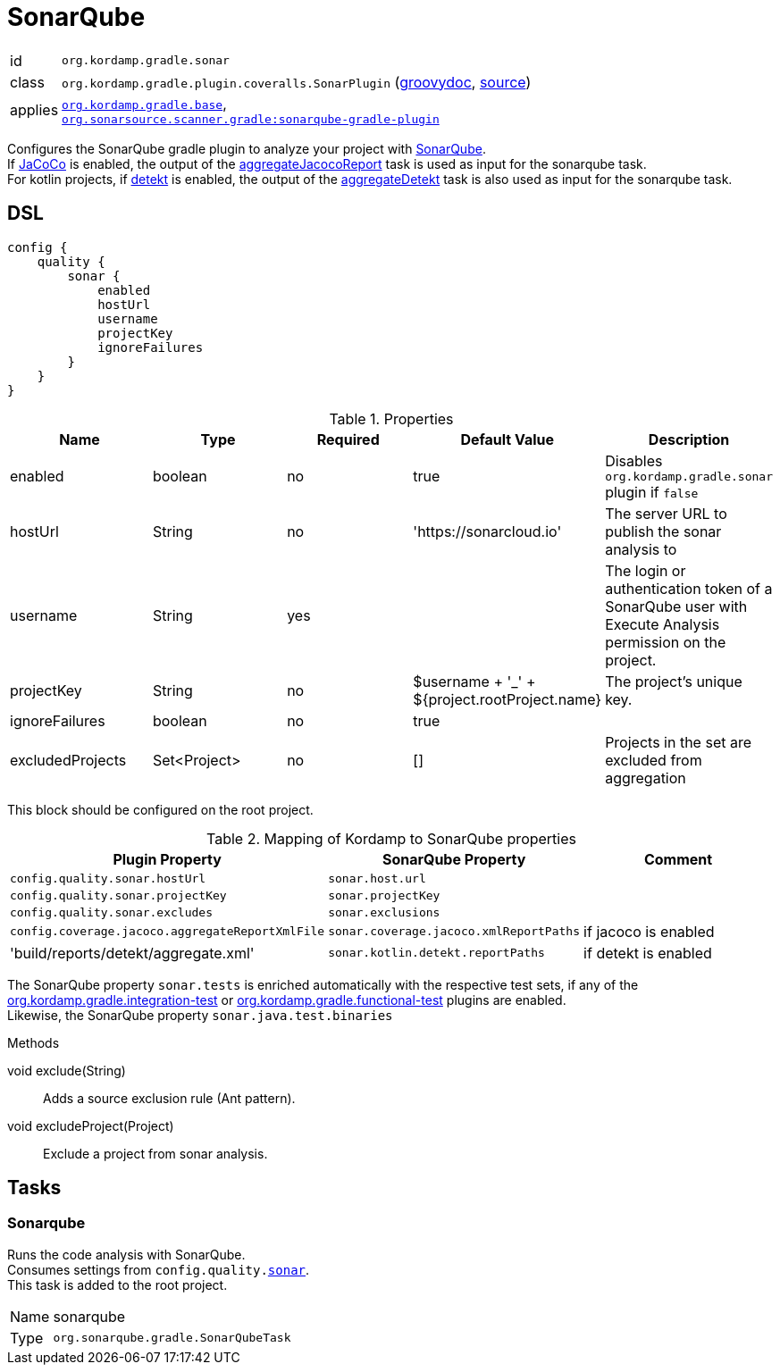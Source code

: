 
[[_org_kordamp_gradle_sonar]]
= SonarQube

[horizontal]
id:: `org.kordamp.gradle.sonar`
class:: `org.kordamp.gradle.plugin.coveralls.SonarPlugin`
(link:api/org/kordamp/gradle/plugin/sonar/SonarPlugin.html[groovydoc],
link:api-html/org/kordamp/gradle/plugin/sonar/SonarPlugin.html[source])
applies:: `<<_org_kordamp_gradle_base,org.kordamp.gradle.base>>`, +
`link:https://plugins.gradle.org/plugin/org.sonarqube[org.sonarsource.scanner.gradle:sonarqube-gradle-plugin]`

Configures the SonarQube gradle plugin to analyze your project with link:https://www.sonarqube.org/[SonarQube]. +
If link:https://www.eclemma.org/jacoco/[JaCoCo] is enabled, the output of the
<<_task_aggregate_jacoco_report,aggregateJacocoReport>> task is used as input for the sonarqube task. +
For kotlin projects, if link:https://arturbosch.github.io/detekt/[detekt] is enabled, the output of the
<<_task_aggregate_detekt,aggregateDetekt>> task is also used as input for the sonarqube task.

[[_org_kordamp_gradle_sonar_dsl]]
== DSL

// TODO configProperties is currently defined, but not actually used, or is it?

[source,groovy]
[subs="+macros"]
----
config {
    quality {
        sonar {
            enabled
            hostUrl
            username
            projectKey
            ignoreFailures
        }
    }
}
----

.Properties
[options="header", cols="5*"]
|===
| Name             | Type                | Required | Default Value                                 | Description
| enabled          | boolean             | no       | true                                          | Disables `org.kordamp.gradle.sonar` plugin if `false`
| hostUrl          | String              | no       | 'https://sonarcloud.io'                       | The server URL to publish the sonar analysis to
| username         | String              | yes      |                                               | The login or authentication token of a SonarQube user with Execute Analysis permission on the project.
| projectKey       | String              | no       | $username + '_' + ${project.rootProject.name} | The project's unique key.
| ignoreFailures   | boolean             | no       | true                                          |
| excludedProjects | Set<Project>        | no       | []                                            | Projects in the set are excluded from aggregation
//| configProperties | Map<String, Object> | no       | [:]                                           | // TODO configProperties is currently defined, but not actually used, or is it?
|===

This block should be configured on the root project.

.Mapping of Kordamp to SonarQube properties
[options="header", cols="3*"]
|===
| Plugin Property | SonarQube Property | Comment
| `config.quality.sonar.hostUrl`                  | `sonar.host.url`                       |
| `config.quality.sonar.projectKey`               | `sonar.projectKey`                     |
| `config.quality.sonar.excludes`                 | `sonar.exclusions`                     |
| `config.coverage.jacoco.aggregateReportXmlFile` | `sonar.coverage.jacoco.xmlReportPaths` | if jacoco is enabled
| 'build/reports/detekt/aggregate.xml'            | `sonar.kotlin.detekt.reportPaths`      | if detekt is enabled
|===

The SonarQube property `sonar.tests` is enriched automatically with the respective test sets,
if any of the <<_org_kordamp_gradle_integrationtest,org.kordamp.gradle.integration-test>>
or <<_org_kordamp_gradle_functionaltest,org.kordamp.gradle.functional-test>> plugins are enabled. +
Likewise, the SonarQube property `sonar.java.test.binaries`

.Methods

void exclude(String):: Adds a source exclusion rule (Ant pattern).
void excludeProject(Project):: Exclude a project from sonar analysis.

[[_org_kordamp_gradle_sonar_tasks]]
== Tasks

[[_task_sonarqube]]
=== Sonarqube

Runs the code analysis with SonarQube. +
Consumes settings from `config.quality.<<_org_kordamp_gradle_sonar_dsl,sonar>>`. +
This task is added to the root project.

[horizontal]
Name:: sonarqube
Type:: `org.sonarqube.gradle.SonarQubeTask`
